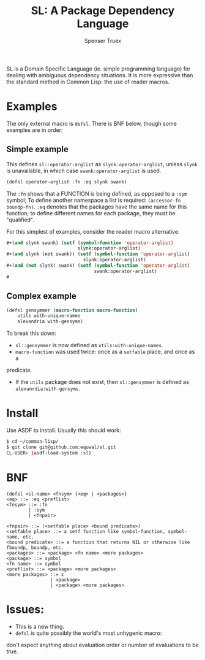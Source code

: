 #+TITLE: SL: A Package Dependency Language
#+AUTHOR: Spenser Truex
#+EMAIL: web@spensertruex.com

SL is a Domain Specific Language (ie. simple programming language) for dealing
with ambiguous dependency situations. It is more expressive than the standard
method in Common Lisp: the use of reader macros.
* Examples
  The only external macro is =defsl=. There is BNF below, though some examples are in order:
** Simple example
This defines =sl::operator-arglist= as =slynk:operator-arglist=, unless =slynk= is unavailable, in which case =swank:operator-arglist= is used.
#+BEGIN_SRC lisp
(defsl operator-arglist :fn :eq slynk swank)
#+END_SRC
The =:fn= shows that a FUNCTION is being defined, as opposed to a =:sym= symbol;
To define another namespace a list is required: =(accessor-fn boundp-fn)=. =:eq=
denotes that the packages have the same name for this function; to define different names for each package, they must be "qualified".

For this simplest of examples, consider the reader macro alternative.
#+BEGIN_SRC lisp
#+(and slynk swank) (setf (symbol-function 'operator-arglist)
                          slynk:operator-arglist)
#+(and slynk (not swank)) (setf (symbol-function 'operator-arglist)
                            slynk:operator-arglist)
#+(and (not slynk) swank) (setf (symbol-function 'operator-arglist)
                                swank:operator-arglist)
#
#+END_SRC
** Complex example
#+BEGIN_SRC lisp
(defsl gensymmer (macro-function macro-function)
    utils with-unique-names
    alexandria with-gensyms)
#+END_SRC
To break this down:
- =sl::gensymmer= is now defined as =utils:with-unique-names=.
- =macro-function= was used twice: once as a =setfable= place, and once as a
predicate.
- If the =utils= package does not exist, then =sl::gensymmer= is defined as
  =alexanrdia:with-gensyms=.
* Install
  Use ASDF to install. Usually this should work:
#+BEGIN_SRC sh
$ cd ~/common-lisp/
$ git clone git@github.com:equwal/sl.git
CL-USER> (asdf:load-system :sl)
#+END_SRC

* BNF
#+BEGIN_EXAMPLE
(defsl <sl-name> <fnsym> {<eq> | <packages>}
<eq> ::= :eq <preflist>
<fnsym> ::= :fn
        | :sym
        | <fnpair>

<fnpair> ::= (<setfable place> <bound predicate>)
<setfable place> ::= a setf function like symbol-function, symbol-name, etc.
<bound predicate> ::= a function that returns NIL or otherwise like fboundp, boundp, etc.
<packages> ::= <package> <fn name> <more packages>
<package> ::= symbol
<fn name> ::= symbol
<preflist> ::= <package> <more packages>
<more packages> ::= ε
                | <package>
                | <package> <more packages>
#+END_EXAMPLE
* Issues:
- This is a new thing.
- =defsl= is quite possibly the world's most unhygenic macro:
don't expect anything about evaluation order or number of evaluations to be
true.
